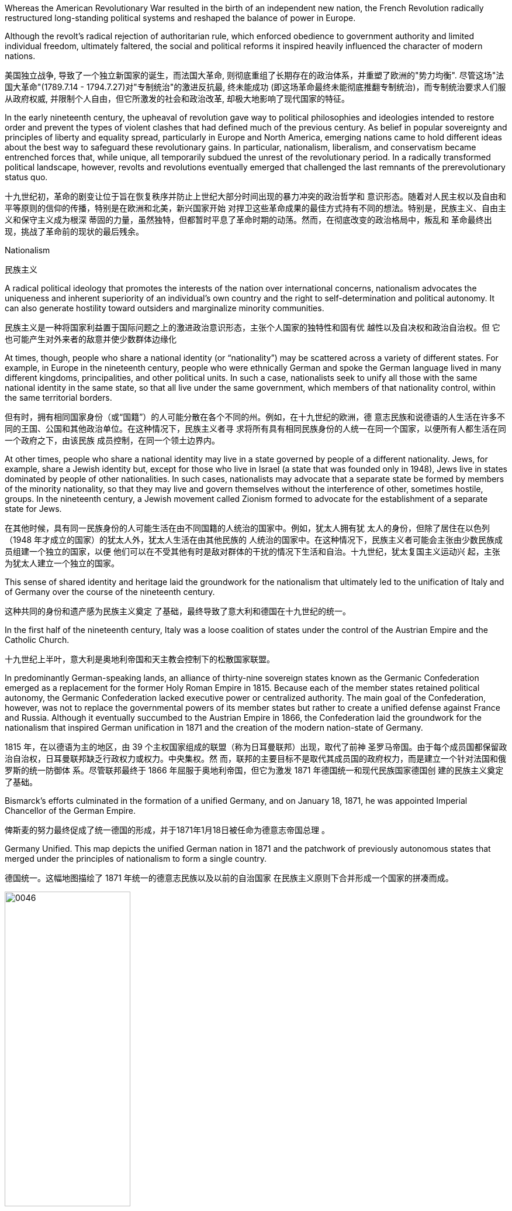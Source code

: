 










Whereas the American Revolutionary War resulted in the birth of an independent new nation, the French Revolution radically restructured long-standing political systems and reshaped the balance of power in Europe.

Although the revolt’s radical rejection of authoritarian rule, which enforced obedience to government authority and limited individual freedom, ultimately faltered, the social and political reforms it inspired heavily influenced the character of modern nations.

美国独立战争, 导致了一个独立新国家的诞生，而法国大革命, 则彻底重组了长期存在的政治体系，并重塑了欧洲的"势力均衡". 尽管这场"法国大革命"(1789.7.14 - 1794.7.27)对"专制统治"的激进反抗最, 终未能成功 (即这场革命最终未能彻底推翻专制统治)，而专制统治要求人们服从政府权威, 并限制个人自由，但它所激发的社会和政治改革, 却极大地影响了现代国家的特征。






In the early nineteenth century, the upheaval of revolution gave way to political philosophies and ideologies intended to restore order and prevent the types of violent clashes that had defined much of the previous century. As belief in popular sovereignty and principles of liberty and equality spread, particularly in Europe and North America, emerging nations came to hold different ideas about the best way to safeguard these revolutionary gains. In particular, nationalism, liberalism, and conservatism became entrenched forces that, while unique, all temporarily subdued the unrest of the revolutionary period. In a radically transformed political landscape, however, revolts and revolutions eventually emerged that challenged the last remnants of the prerevolutionary status quo.

十九世纪初，革命的剧变让位于旨在恢复秩序并防止上世纪大部分时间出现的暴力冲突的政治哲学和 意识形态。随着对人民主权以及自由和平等原则的信仰的传播，特别是在欧洲和北美，新兴国家开始 对捍卫这些革命成果的最佳方式持有不同的想法。特别是，民族主义、自由主义和保守主义成为根深 蒂固的力量，虽然独特，但都暂时平息了革命时期的动荡。然而，在彻底改变的政治格局中，叛乱和 革命最终出现，挑战了革命前的现状的最后残余。

Nationalism

民族主义

A radical political ideology that promotes the interests of the nation over international concerns, nationalism advocates the uniqueness and inherent superiority of an individual’s own country and the right to self-determination and political autonomy. It can also generate hostility toward outsiders and marginalize minority communities.

民族主义是一种将国家利益置于国际问题之上的激进政治意识形态，主张个人国家的独特性和固有优 越性以及自决权和政治自治权。但 它也可能产生对外来者的敌意并使少数群体边缘化

At times, though, people who share a national identity (or “nationality”) may be scattered across a variety of different states. For example, in Europe in the nineteenth century, people who were ethnically German and spoke the German language lived in many different kingdoms, principalities, and other political units. In such a case, nationalists seek to unify all those with the same national identity in the same state, so that all live under the same government, which members of that nationality control, within the same territorial borders.

但有时，拥有相同国家身份（或“国籍”）的人可能分散在各个不同的州。例如，在十九世纪的欧洲，德 意志民族和说德语的人生活在许多不同的王国、公国和其他政治单位。在这种情况下，民族主义者寻 求将所有具有相同民族身份的人统一在同一个国家，以便所有人都生活在同一个政府之下，由该民族 成员控制，在同一个领土边界内。

At other times, people who share a national identity may live in a state governed by people of a different nationality. Jews, for example, share a Jewish identity but, except for those who live in Israel (a state that was founded only in 1948), Jews live in states dominated by people of other nationalities. In such cases, nationalists may advocate that a separate state be formed by members of the minority nationality, so that they may live and govern themselves without the interference of other, sometimes hostile, groups. In the nineteenth century, a Jewish movement called Zionism formed to advocate for the establishment of a separate state for Jews.

在其他时候，具有同一民族身份的人可能生活在由不同国籍的人统治的国家中。例如，犹太人拥有犹 太人的身份，但除了居住在以色列（1948 年才成立的国家）的犹太人外，犹太人生活在由其他民族的 人统治的国家中。在这种情况下，民族主义者可能会主张由少数民族成员组建一个独立的国家，以便 他们可以在不受其他有时是敌对群体的干扰的情况下生活和自治。十九世纪，犹太复国主义运动兴 起，主张为犹太人建立一个独立的国家。

This sense of shared identity and heritage laid the groundwork for the nationalism that ultimately led to the unification of Italy and of Germany over the course of the nineteenth century.

这种共同的身份和遗产感为民族主义奠定 了基础，最终导致了意大利和德国在十九世纪的统一。

In the first half of the nineteenth century, Italy was a loose coalition of states under the control of the Austrian Empire and the Catholic Church.

十九世纪上半叶，意大利是奥地利帝国和天主教会控制下的松散国家联盟。

In predominantly German-speaking lands, an alliance of thirty-nine sovereign states known as the Germanic Confederation emerged as a replacement for the former Holy Roman Empire in 1815. Because each of the member states retained political autonomy, the Germanic Confederation lacked executive power or centralized authority. The main goal of the Confederation, however, was not to replace the governmental powers of its member states but rather to create a unified defense against France and Russia. Although it eventually succumbed to the Austrian Empire in 1866, the Confederation laid the groundwork for the nationalism that inspired German unification in 1871 and the creation of the modern nation-state of Germany.

1815 年，在以德语为主的地区，由 39 个主权国家组成的联盟（称为日耳曼联邦）出现，取代了前神 圣罗马帝国。由于每个成员国都保留政治自治权，日耳曼联邦缺乏行政权力或权力。中央集权。然 而，联邦的主要目标不是取代其成员国的政府权力，而是建立一个针对法国和俄罗斯的统一防御体 系。尽管联邦最终于 1866 年屈服于奥地利帝国，但它为激发 1871 年德国统一和现代民族国家德国创 建的民族主义奠定了基础。

Bismarck’s efforts culminated in the formation of a unified Germany, and on January 18, 1871, he was appointed Imperial Chancellor of the German Empire.

俾斯麦的努力最终促成了统一德国的形成，并于1871年1月18日被任命为德意志帝国总理 。

Germany Unified. This map depicts the unified German nation in 1871 and the patchwork of previously autonomous states that merged under the principles of nationalism to form a single country.

德国统一。这幅地图描绘了 1871 年统一的德意志民族以及以前的自治国家 在民族主义原则下合并形成一个国家的拼凑而成。

image:/img/0046.jpg[,50%]

Unlike nationalism, patriotism does not entail asserting the superiority of one nation over others.

与民族主义不同，爱国主义并不意味着主张一个国家相对于其他国家的优越性。

Liberalism

自由主义

Like nationalism, the political philosophy of liberalism is rooted in Enlightenment principles and born of the revolutionary struggles of the eighteenth century. Its underlying goal is freedom from restraint, more specifically freedom of expression, popular sovereignty, representative government, and the protection of private property and civil rights. The liberalism of the nineteenth century is different from the liberalism of the late twentieth and twenty-first centuries, however. The meaning of the term has changed over time, and, although people who are regarded as liberals in the twentyfirst century United States generally advocate for government assistance for the poor and government intervention to ensure equality, nineteenth-century liberals opposed government intervention. Liberalism and nationalism are not mutually exclusive. Nevertheless, a distinction between political and economic liberalism evolved from the work of Enlightenment thinkers like John Locke and Adam Smith.

与民族主义一样，自由主义的政治哲学植根于启蒙原则，诞生于十八世纪的革命斗争。其根本目标是 不受限制的自由，更具体地说是言论自由、人民主权、代议制政府以及保护私有财产和公民权利。然 而，十九世纪的自由主义与二十世纪末和二十一世纪的自由主义不同。这个词的含义随着时间的推移 而发生了变化，尽管在二十一世纪的美国被视为自由主义者的人普遍主张政府援助穷人和政府干预以 确保平等，但十九世纪的自由主义者反对政府干预。自由主义和民族主义并不相互排斥. 然而，政治自由主义和经济自由主义之间的 区别是从约翰·洛克和亚当·斯密等启蒙思想家的著作中演变而来的。

Based on Locke’s emphasis on the consent of the governed and the natural rights of life, liberty, and property, political liberalism promotes limited government and the right to oppose any political authority that does not carry the consent of the people. These goals can be ensured by imposing limits on government authority and guaranteeing rights to all citizens in a written constitution. Religious toleration and the separation of church and state also became fundamental principles of liberalism in the eighteenth century. All played a significant role in shaping revolutionary movements in Britain’s North American colonies, Haiti, and France, all of which issued written constitutions asserting the sovereignty of the people. Enlightenment ideas of natural rights—tested through a series of revolutions—developed into a lasting commitment to consent of the governed and equality before the law in the liberal political philosophies of the nineteenth century.

基于洛克强调被统治者的同意以及生命、自由和财产等自然权利，政治自由主义提倡有限政府和反对 任何未经人民同意的政治权威的权利。这些目标可以通过对政府权力施加限制并在成文宪法中保障所 有公民的权利来确保。宗教宽容和政教分离也成为十八世纪自由主义的基本原则。他们都在英国北美 殖民地、海地和法国的革命运动中发挥了重要作用，这些国家都颁布了成文宪法，维护人民的主权。 自然权利的启蒙思想经过一系列革命的考验，发展成为十九世纪自由政治哲学中对被统治者的同意和 法律面前人人平等的持久承诺。(西方在社会思想进步上，真是领先中国两三百年。中国的民权现在比人家18世纪还不如)

One of the most celebrated proponents of liberalism in the nineteenth century was the English philosopher John Stuart Mill, who argued for the protection of individual rights from censorship and tyranny. On Liberty, his classic treatise published in 1859, emphasized the importance of toleration and stressed that multiple ethical codes could coexist peacefully in a given society.

十九世纪最著名的自由主义支持者之一是英国哲学家约翰·斯图尔特·密尔(John Stuart Mill)，他主张保 护个人权利免受审查和暴政。他于 1859 年发表的经典著作《论自由》强调了宽容的重要性，并强调多 种道德准则可以在特定社会中和平共处。

Whereas Mill and Locke focused liberalism on principles of natural rights and equality, economic liberalism derived from the Enlightenment theories of Scottish economist Adam Smith. Smith, whose theories shaped the burgeoning capitalism of the era, argued for the principle of laissez-faire, the idea that economic affairs should be free of government interference.

穆勒和洛克将自由主义重点放在自然权利和平等原则上，而经济自由主义则源自苏格兰经济学家亚当· 斯密的启蒙理论。史密斯的理论塑造了那个时代蓬勃发展的资本主义，他主张自由放任原则，即经济 事务不应受到政府干预。

Conservatism

保守主义

Conservative theorists asserted that individual rights were secondary to the rights of the community, and that the only acceptable way to generate political change was slowly and gradually rather than through revolution.

保守派理论家声称，个人权利次于社 区权利，产生政治变革的唯一可接受的方式是缓慢而渐进，而不是通过革命。

The central goal of conservative leaders in early nineteenth-century Europe, like the Austrian foreign minister Klemens von Metternich, was to prevent future revolutions and maintain a favorable balance of power, an equilibrium that prevents one nation from dominating others. In response to the Napoleonic Wars, during which Napoléon sought to create a Grand Empire that expanded French power over much of the European continent at the beginning of the nineteenth century, Metternich and his allies sought to contain France and restore order by establishing conservative political regimes.

十九世纪初欧洲保守派领导人的核心目标，如奥地利外交部长克莱门斯·冯·梅特涅，是防止未来的革命 并维持有利的权力平衡，即防止一个国家 统治其他国家的平衡。十九世纪初，拿破仑试图建立一个大 帝国，将法国的权力扩展到欧洲大陆的大部分地区，为了应对拿破仑战争，梅特涅和他的盟友试图通 过建立保守的政治政权来遏制法国并恢复秩序。

Men from the upper classes of society who throw themselves into the tide of revolution are either those who disguise their ambition or perverse, lost souls in the widest meaning of these words.

(保守主义者 Klemens von Metternich 克莱门斯·冯·梅特涅 的话: )投身于革命浪潮的上层人士，要么是那些掩饰自己野心的人，要么是那些倒行逆施、迷 失灵魂的人。

To ensure that no single country could conquer others, they agreed to divide military and political power more equitably among themselves.

为了确保没有一个 国家能够征服其他国家，他们同意在彼此之间更公平地分配军事和政治权力。

Jacobins 雅各宾派
a radical political club in revolutionary France that supported overthrowing the monarchy

法国革命时期支持推翻君主制的激进政治俱乐部

In the first three decades of the nineteenth century, most European American colonies gained their independence.

。在十九世纪的前三十年，大多数欧洲美洲殖 民地获得了独立。

The hundred years after 1750 marked a profound restructuring of world power and a host of political and economic changes in the Atlantic world. The Revolutionary War (1776–1783), the French Revolution (1789–1799), and the Peninsular War (1808–1814) were watershed events that reverberated across South America on inspiring waves of revolutionary upheavals.

1750 年之后的百年标志着世界权力的深刻重组以及大西洋世界的一系列政治和经济变革。。独立战争（1776- 1783）、法国大革命（1789-1799）和半岛战争（1808-1814）是具有里程碑意义的事件，在整个南 美洲引起了革命动乱的浪潮。